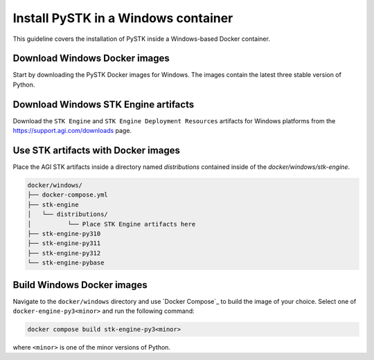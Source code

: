 Install PySTK in a Windows container
####################################

This guideline covers the  installation of PySTK inside a Windows-based Docker
container.

Download Windows Docker images
==============================

Start by downloading the PySTK Docker images for Windows. The images contain
the latest three stable version of Python.

.. jinja:: docker_images

    .. list-table::
        :widths: auto

        * - **Artifact**
          - `Windows Docker Images <../../../_static/docker/{{ windows_images }}>`_
        * - **Size**
          - {{ windows_images_size }}
        * - **SHA-256**
          - {{ windows_images_hash }}

Download Windows STK Engine artifacts
=====================================

Download the ``STK Engine`` and ``STK Engine Deployment Resources`` artifacts for
Windows platforms from the `https://support.agi.com/downloads
<https://support.agi.com/downloads>`_ page.

Use STK artifacts with Docker images
====================================

Place the AGI STK artifacts inside a directory named `distributions` contained
inside of the `docker/windows/stk-engine`.

.. code-block:: text

    docker/windows/
    ├── docker-compose.yml
    ├── stk-engine
    │   └── distributions/
    │          └── Place STK Engine artifacts here
    ├── stk-engine-py310
    ├── stk-engine-py311
    ├── stk-engine-py312
    └── stk-engine-pybase

Build Windows Docker images
===========================

Navigate to the ``docker/windows`` directory and use `Docker Compose`_ to build
the image of your choice. Select one of ``docker-engine-py3<minor>`` and run the following command:

.. code-block:: python

    docker compose build stk-engine-py3<minor>

where ``<minor>`` is one of the minor versions of Python.
